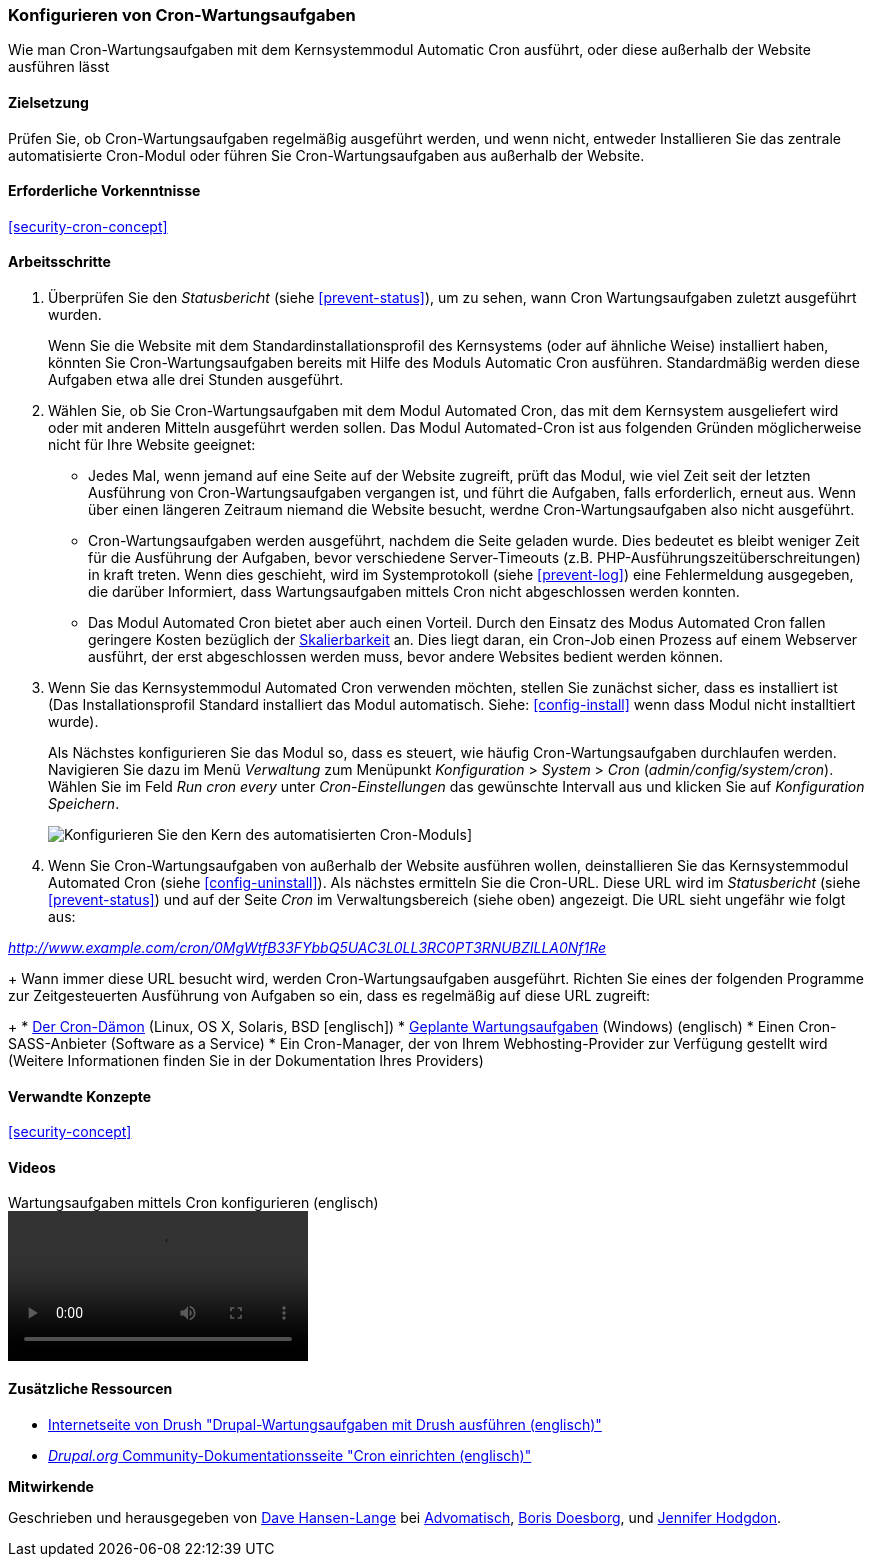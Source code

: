 [[security-cron]]

=== Konfigurieren von Cron-Wartungsaufgaben

[role="summary"]
Wie man Cron-Wartungsaufgaben mit dem Kernsystemmodul Automatic Cron ausführt, oder diese außerhalb der Website ausführen lässt
(((Automated Cron module,configuring)))
(((Cron task,configuring)))

==== Zielsetzung

Prüfen Sie, ob Cron-Wartungsaufgaben regelmäßig ausgeführt werden, und wenn nicht, entweder
Installieren Sie das zentrale automatisierte Cron-Modul oder führen Sie Cron-Wartungsaufgaben aus
außerhalb der Website.

==== Erforderliche Vorkenntnisse

<<security-cron-concept>>

// ==== Anforderungen an die Webiste

==== Arbeitsschritte

. Überprüfen Sie den _Statusbericht_ (siehe <<prevent-status>>), um zu sehen, wann Cron
Wartungsaufgaben zuletzt ausgeführt wurden.
+
Wenn Sie die Website mit dem Standardinstallationsprofil des Kernsystems (oder auf ähnliche Weise) installiert haben,
könnten Sie Cron-Wartungsaufgaben bereits mit Hilfe des Moduls Automatic Cron ausführen. Standardmäßig werden diese Aufgaben etwa alle drei
Stunden ausgeführt.

. Wählen Sie, ob Sie Cron-Wartungsaufgaben mit dem Modul Automated Cron, das mit dem Kernsystem ausgeliefert wird
oder mit anderen Mitteln ausgeführt werden sollen. Das Modul Automated-Cron ist aus folgenden
Gründen möglicherweise nicht für Ihre Website geeignet:
+
  * Jedes Mal, wenn jemand auf eine Seite auf der Website zugreift, prüft das Modul, wie viel Zeit
  seit der letzten Ausführung von Cron-Wartungsaufgaben vergangen ist, und führt die Aufgaben, falls erforderlich,
  erneut aus. Wenn über einen längeren Zeitraum niemand die Website besucht, werdne Cron-Wartungsaufgaben also nicht ausgeführt.
  * Cron-Wartungsaufgaben werden ausgeführt, nachdem die Seite geladen wurde. Dies bedeutet
  es bleibt weniger Zeit für die Ausführung der Aufgaben, bevor verschiedene Server-Timeouts
 (z.B. PHP-Ausführungszeitüberschreitungen) in kraft treten. Wenn dies geschieht, wird im Systemprotokoll (siehe
  <<prevent-log>>) eine Fehlermeldung ausgegeben, die darüber Informiert, dass Wartungsaufgaben mittels Cron nicht abgeschlossen werden konnten.
  * Das Modul Automated Cron bietet aber auch einen Vorteil. Durch den Einsatz des Modus Automated Cron fallen geringere Kosten bezüglich der
  https://de.wikipedia.org/wiki/Skalierbarkeit[Skalierbarkeit] an.
  Dies liegt daran, ein Cron-Job einen Prozess auf einem Webserver ausführt, der erst abgeschlossen werden muss, bevor andere Websites bedient werden können.

. Wenn Sie das Kernsystemmodul Automated Cron verwenden möchten, stellen Sie zunächst sicher, dass es
installiert ist (Das Installationsprofil Standard installiert das Modul automatisch. Siehe:
<<config-install>> wenn dass Modul nicht installtiert wurde).
+
Als Nächstes konfigurieren Sie das Modul so, dass es steuert, wie häufig Cron-Wartungsaufgaben durchlaufen werden.
Navigieren Sie dazu im Menü _Verwaltung_ zum Menüpunkt _Konfiguration_ >
_System_ > _Cron_ (_admin/config/system/cron_). Wählen Sie im Feld _Run cron every_ unter _Cron-Einstellungen_ das gewünschte Intervall aus
und klicken Sie auf _Konfiguration Speichern_.
+
--
// Cron-Konfigurationsseite (admin/config/system/cron).
image:images/security-cron.png["Konfigurieren Sie den Kern des automatisierten Cron-Moduls"]]
--

. Wenn Sie Cron-Wartungsaufgaben von außerhalb der Website ausführen wollen, deinstallieren Sie
das Kernsystemmodul Automated Cron (siehe <<config-uninstall>>). Als nächstes ermitteln Sie die
Cron-URL. Diese URL wird im _Statusbericht_ (siehe <<prevent-status>>) und
auf der Seite _Cron_ im Verwaltungsbereich (siehe oben) angezeigt. Die URL sieht ungefähr wie folgt aus:

_http://www.example.com/cron/0MgWtfB33FYbbQ5UAC3L0LL3RC0PT3RNUBZILLA0Nf1Re_
+
Wann immer diese URL besucht wird, werden Cron-Wartungsaufgaben ausgeführt. Richten Sie eines der
folgenden Programme zur Zeitgesteuerten Ausführung von Aufgaben so ein, dass es regelmäßig auf diese URL zugreift:
+
  * https://www.drupal.org/node/23714[Der Cron-Dämon] (Linux, OS X, Solaris,
  BSD [englisch])
  * https://www.drupal.org/node/31506[Geplante Wartungsaufgaben] (Windows) (englisch)
  * Einen Cron-SASS-Anbieter (Software as a Service)
  * Ein Cron-Manager, der von Ihrem Webhosting-Provider zur Verfügung gestellt wird
  (Weitere Informationen finden Sie in der Dokumentation Ihres Providers)


// ==== Vertiefen Sie Ihre Kenntnisse

==== Verwandte Konzepte


<<security-concept>>

==== Videos

// Video from Drupalize.Me.
video::https://www.youtube-nocookie.com/embed/ts4g1jTEAt4[title="Wartungsaufgaben mittels Cron konfigurieren  (englisch)"]

==== Zusätzliche Ressourcen

* http://docs.drush.org/en/master/cron/[Internetseite von Drush "Drupal-Wartungsaufgaben mit Drush ausführen (englisch)"]
* https://www.drupal.org/docs/7/setting-up-cron/overview[_Drupal.org_ Community-Dokumentationsseite "Cron einrichten (englisch)"]


*Mitwirkende*

Geschrieben und herausgegeben von https://www.drupal.org/u/dalin[Dave Hansen-Lange] bei
https://www.advomatic.com/[Advomatisch],
https://www.drupal.org/u/batigolix[Boris Doesborg],
und https://www.drupal.org/u/jhodgdon[Jennifer Hodgdon].
